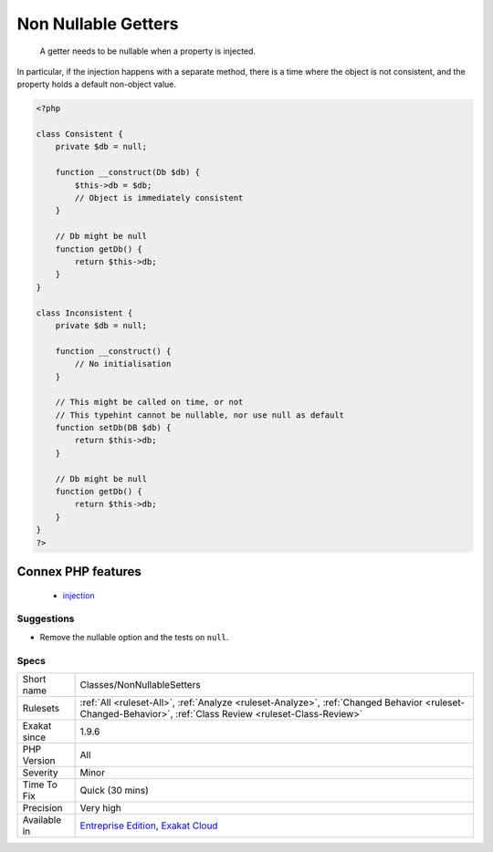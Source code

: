 .. _classes-nonnullablesetters:

.. _non-nullable-getters:

Non Nullable Getters
++++++++++++++++++++

  A getter needs to be nullable when a property is injected. 

In particular, if the injection happens with a separate method, there is a time where the object is not consistent, and the property holds a default non-object value.

.. code-block:: php
   
   <?php
   
   class Consistent {
       private $db = null;
       
       function __construct(Db $db) { 
           $this->db = $db;
           // Object is immediately consistent 
       }
       
       // Db might be null
       function getDb() {
           return $this->db;
       }
   }
   
   class Inconsistent {
       private $db = null;
       
       function __construct() { 
           // No initialisation
       }
   
       // This might be called on time, or not
       // This typehint cannot be nullable, nor use null as default 
       function setDb(DB $db) {
           return $this->db;
       }
   
       // Db might be null
       function getDb() {
           return $this->db;
       }
   }
   ?>
Connex PHP features
-------------------

  + `injection <https://php-dictionary.readthedocs.io/en/latest/dictionary/injection.ini.html>`_


Suggestions
___________

* Remove the nullable option and the tests on ``null``.




Specs
_____

+--------------+------------------------------------------------------------------------------------------------------------------------------------------------------------+
| Short name   | Classes/NonNullableSetters                                                                                                                                 |
+--------------+------------------------------------------------------------------------------------------------------------------------------------------------------------+
| Rulesets     | :ref:`All <ruleset-All>`, :ref:`Analyze <ruleset-Analyze>`, :ref:`Changed Behavior <ruleset-Changed-Behavior>`, :ref:`Class Review <ruleset-Class-Review>` |
+--------------+------------------------------------------------------------------------------------------------------------------------------------------------------------+
| Exakat since | 1.9.6                                                                                                                                                      |
+--------------+------------------------------------------------------------------------------------------------------------------------------------------------------------+
| PHP Version  | All                                                                                                                                                        |
+--------------+------------------------------------------------------------------------------------------------------------------------------------------------------------+
| Severity     | Minor                                                                                                                                                      |
+--------------+------------------------------------------------------------------------------------------------------------------------------------------------------------+
| Time To Fix  | Quick (30 mins)                                                                                                                                            |
+--------------+------------------------------------------------------------------------------------------------------------------------------------------------------------+
| Precision    | Very high                                                                                                                                                  |
+--------------+------------------------------------------------------------------------------------------------------------------------------------------------------------+
| Available in | `Entreprise Edition <https://www.exakat.io/entreprise-edition>`_, `Exakat Cloud <https://www.exakat.io/exakat-cloud/>`_                                    |
+--------------+------------------------------------------------------------------------------------------------------------------------------------------------------------+


